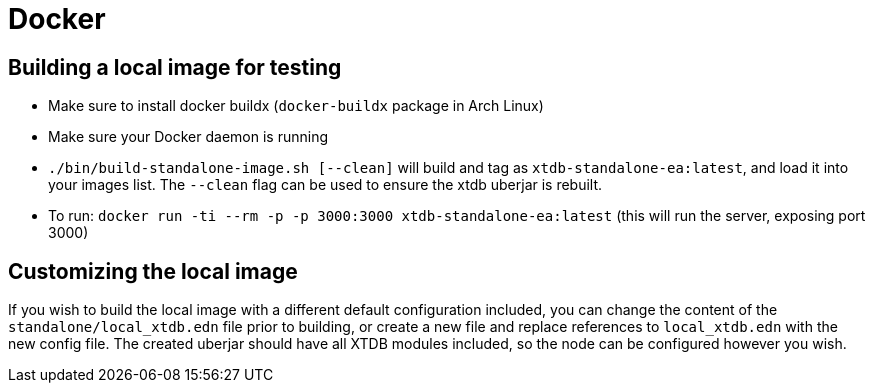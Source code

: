 = Docker

== Building a local image for testing

* Make sure to install docker buildx (`docker-buildx` package in Arch Linux)
* Make sure your Docker daemon is running
* `./bin/build-standalone-image.sh [--clean]` will build and tag as `xtdb-standalone-ea:latest`, and load it into your images list. The `--clean` flag can be used to ensure the xtdb uberjar is rebuilt.
* To run: `docker run -ti --rm -p -p 3000:3000 xtdb-standalone-ea:latest` (this will run the server, exposing port 3000)

== Customizing the local image

If you wish to build the local image with a different default configuration included, you can change the content of the `standalone/local_xtdb.edn` file prior to building, or create a new file and replace references to `local_xtdb.edn` with the new config file. The created uberjar should have all XTDB modules included, so the node can be configured however you wish.